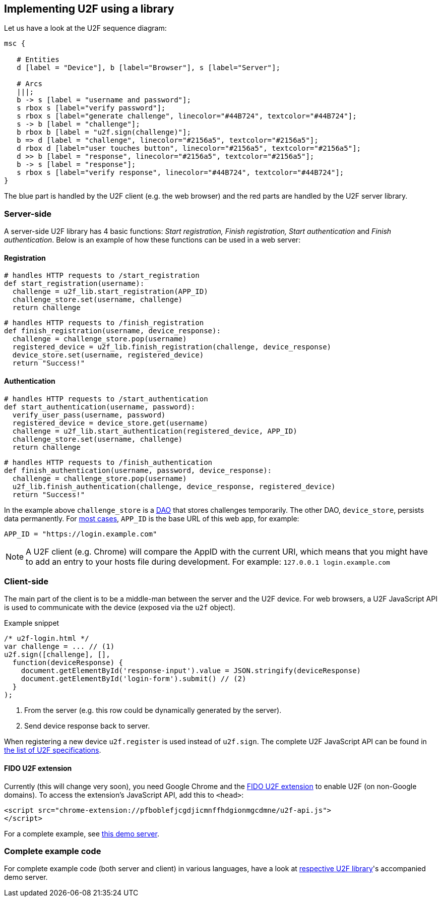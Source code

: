== Implementing U2F using a library ==
Let us have a look at the U2F sequence diagram:

[mscgen]
----
msc {

   # Entities
   d [label = "Device"], b [label="Browser"], s [label="Server"];

   # Arcs
   |||;
   b -> s [label = "username and password"];
   s rbox s [label="verify password"];
   s rbox s [label="generate challenge", linecolor="#44B724", textcolor="#44B724"];
   s -> b [label = "challenge"];
   b rbox b [label = "u2f.sign(challenge)"];
   b => d [label = "challenge", linecolor="#2156a5", textcolor="#2156a5"];
   d rbox d [label="user touches button", linecolor="#2156a5", textcolor="#2156a5"];
   d >> b [label = "response", linecolor="#2156a5", textcolor="#2156a5"];
   b -> s [label = "response"];
   s rbox s [label="verify response", linecolor="#44B724", textcolor="#44B724"];
}
----

The blue part is handled by the U2F client (e.g. the web browser) and the red parts are handled by the U2F server library.


=== Server-side ===

A server-side U2F library has 4 basic functions: _Start registration, Finish registration, Start authentication_ and _Finish authentication_.
Below is an example of how these functions can be used in a web server:

==== Registration ====

[source, python]
----
# handles HTTP requests to /start_registration
def start_registration(username):
  challenge = u2f_lib.start_registration(APP_ID)
  challenge_store.set(username, challenge)
  return challenge
----


[source, python]
----
# handles HTTP requests to /finish_registration
def finish_registration(username, device_response):
  challenge = challenge_store.pop(username)
  registered_device = u2f_lib.finish_registration(challenge, device_response)
  device_store.set(username, registered_device)
  return "Success!"
----


==== Authentication ====

[source, python]
----
# handles HTTP requests to /start_authentication
def start_authentication(username, password):
  verify_user_pass(username, password)
  registered_device = device_store.get(username)
  challenge = u2f_lib.start_authentication(registered_device, APP_ID)
  challenge_store.set(username, challenge)
  return challenge
----

[source, python]
----
# handles HTTP requests to /finish_authentication
def finish_authentication(username, password, device_response):
  challenge = challenge_store.pop(username)
  u2f_lib.finish_authentication(challenge, device_response, registered_device)
  return "Success!"
----

In the example above `challenge_store` is a link:http://en.wikipedia.org/wiki/Data_access_object[DAO] that stores
challenges temporarily. The other DAO, `device_store`, persists data permanently. For link:../App_ID.html[most cases],
`APP_ID` is the base URL of this web app, for example:

[source, python]
APP_ID = "https://login.example.com"

NOTE: A U2F client (e.g. Chrome) will compare the AppID with the current URI, which means that you might have to
add an entry to your hosts file during development. For example: `127.0.0.1 login.example.com`


=== Client-side  ===

The main part of the client is to
be a middle-man between the server and the U2F device.
For web browsers, a U2F JavaScript API is used to
communicate with the device (exposed via the `u2f` object).

.Example snippet
[source, javascript]
----
/* u2f-login.html */
var challenge = ... // (1)
u2f.sign([challenge], [],
  function(deviceResponse) {
    document.getElementById('response-input').value = JSON.stringify(deviceResponse)
    document.getElementById('login-form').submit() // (2)
  }
);
----
<1> From the server (e.g. this row could be dynamically generated by the server).
<2> Send device response back to server.

When registering a new device `u2f.register` is used instead of `u2f.sign`. The complete U2F JavaScript API can
be found in link:https://fidoalliance.org/specifications/download[the list of U2F specifications].

==== FIDO U2F extension ====
Currently (this will change very soon), you need Google Chrome and the
https://chrome.google.com/webstore/detail/fido-u2f-universal-2nd-fa/pfboblefjcgdjicmnffhdgionmgcdmne[FIDO U2F extension]
to enable U2F (on non-Google domains). To access the
extension's JavaScript API, add this to `<head>`:

[source, html]
----
<script src="chrome-extension://pfboblefjcgdjicmnffhdgionmgcdmne/u2f-api.js">
</script>
----

For a complete example, see
https://github.com/Yubico/java-u2flib-server/blob/master/u2flib-server-demo/src/main/resources/demo/view/authenticate.ftl[this demo server].

=== Complete example code
For complete example code (both server and client) in various languages, have a look at link:List_of_libraries.html[respective U2F library]'s accompanied demo server.

